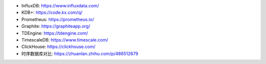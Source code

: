 
- InfluxDB: https://www.influxdata.com/
- KDB+: https://code.kx.com/q/
- Prometheus: https://prometheus.io/
- Graphite: https://graphiteapp.org/
- TDEngine: https://tdengine.com/
- TimescaleDB: https://www.timescale.com/
- ClickHouse: https://clickhouse.com/
- 时序数据库对比: https://zhuanlan.zhihu.com/p/486512679